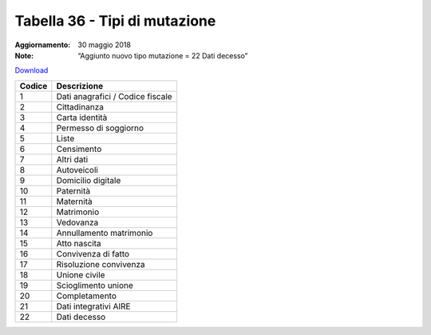 Tabella 36 - Tipi di mutazione
==============================

:Aggiornamento: 30 maggio 2018
:Note: “Aggiunto nuovo tipo mutazione = 22 Dati decesso”

`Download <https://www.anpr.interno.it/portale/documents/20182/239162/tabella_36_tipo_mutazione_30052018.xlsx/ce9c7aff-57b9-4295-a1e5-50af2b9ff724>`_

+--------------------+--------------------------------------------------------------------------------------------------------------------------------------------------------------------------------------------------------------------------------------------------------------------------------------------------------------------------------------------------------------------------------------------------------------------------------------------------------------------------------------------------------------------+
|Codice              |Descrizione                                                                                                                                                                                                                                                                                                                                                                                                                                                                                                         |
+====================+====================================================================================================================================================================================================================================================================================================================================================================================================================================================================================================================+
|1                   |Dati anagrafici / Codice fiscale                                                                                                                                                                                                                                                                                                                                                                                                                                                                                    |
+--------------------+--------------------------------------------------------------------------------------------------------------------------------------------------------------------------------------------------------------------------------------------------------------------------------------------------------------------------------------------------------------------------------------------------------------------------------------------------------------------------------------------------------------------+
|2                   |Cittadinanza                                                                                                                                                                                                                                                                                                                                                                                                                                                                                                        |
+--------------------+--------------------------------------------------------------------------------------------------------------------------------------------------------------------------------------------------------------------------------------------------------------------------------------------------------------------------------------------------------------------------------------------------------------------------------------------------------------------------------------------------------------------+
|3                   |Carta identità                                                                                                                                                                                                                                                                                                                                                                                                                                                                                                      |
+--------------------+--------------------------------------------------------------------------------------------------------------------------------------------------------------------------------------------------------------------------------------------------------------------------------------------------------------------------------------------------------------------------------------------------------------------------------------------------------------------------------------------------------------------+
|4                   |Permesso di soggiorno                                                                                                                                                                                                                                                                                                                                                                                                                                                                                               |
+--------------------+--------------------------------------------------------------------------------------------------------------------------------------------------------------------------------------------------------------------------------------------------------------------------------------------------------------------------------------------------------------------------------------------------------------------------------------------------------------------------------------------------------------------+
|5                   |Liste                                                                                                                                                                                                                                                                                                                                                                                                                                                                                                               |
+--------------------+--------------------------------------------------------------------------------------------------------------------------------------------------------------------------------------------------------------------------------------------------------------------------------------------------------------------------------------------------------------------------------------------------------------------------------------------------------------------------------------------------------------------+
|6                   |Censimento                                                                                                                                                                                                                                                                                                                                                                                                                                                                                                          |
+--------------------+--------------------------------------------------------------------------------------------------------------------------------------------------------------------------------------------------------------------------------------------------------------------------------------------------------------------------------------------------------------------------------------------------------------------------------------------------------------------------------------------------------------------+
|7                   |Altri dati                                                                                                                                                                                                                                                                                                                                                                                                                                                                                                          |
+--------------------+--------------------------------------------------------------------------------------------------------------------------------------------------------------------------------------------------------------------------------------------------------------------------------------------------------------------------------------------------------------------------------------------------------------------------------------------------------------------------------------------------------------------+
|8                   |Autoveicoli                                                                                                                                                                                                                                                                                                                                                                                                                                                                                                         |
+--------------------+--------------------------------------------------------------------------------------------------------------------------------------------------------------------------------------------------------------------------------------------------------------------------------------------------------------------------------------------------------------------------------------------------------------------------------------------------------------------------------------------------------------------+
|9                   |Domicilio digitale                                                                                                                                                                                                                                                                                                                                                                                                                                                                                                  |
+--------------------+--------------------------------------------------------------------------------------------------------------------------------------------------------------------------------------------------------------------------------------------------------------------------------------------------------------------------------------------------------------------------------------------------------------------------------------------------------------------------------------------------------------------+
|10                  |Paternità                                                                                                                                                                                                                                                                                                                                                                                                                                                                                                           |
+--------------------+--------------------------------------------------------------------------------------------------------------------------------------------------------------------------------------------------------------------------------------------------------------------------------------------------------------------------------------------------------------------------------------------------------------------------------------------------------------------------------------------------------------------+
|11                  |Maternità                                                                                                                                                                                                                                                                                                                                                                                                                                                                                                           |
+--------------------+--------------------------------------------------------------------------------------------------------------------------------------------------------------------------------------------------------------------------------------------------------------------------------------------------------------------------------------------------------------------------------------------------------------------------------------------------------------------------------------------------------------------+
|12                  |Matrimonio                                                                                                                                                                                                                                                                                                                                                                                                                                                                                                          |
+--------------------+--------------------------------------------------------------------------------------------------------------------------------------------------------------------------------------------------------------------------------------------------------------------------------------------------------------------------------------------------------------------------------------------------------------------------------------------------------------------------------------------------------------------+
|13                  |Vedovanza                                                                                                                                                                                                                                                                                                                                                                                                                                                                                                           |
+--------------------+--------------------------------------------------------------------------------------------------------------------------------------------------------------------------------------------------------------------------------------------------------------------------------------------------------------------------------------------------------------------------------------------------------------------------------------------------------------------------------------------------------------------+
|14                  |Annullamento matrimonio                                                                                                                                                                                                                                                                                                                                                                                                                                                                                             |
+--------------------+--------------------------------------------------------------------------------------------------------------------------------------------------------------------------------------------------------------------------------------------------------------------------------------------------------------------------------------------------------------------------------------------------------------------------------------------------------------------------------------------------------------------+
|15                  |Atto nascita                                                                                                                                                                                                                                                                                                                                                                                                                                                                                                        |
+--------------------+--------------------------------------------------------------------------------------------------------------------------------------------------------------------------------------------------------------------------------------------------------------------------------------------------------------------------------------------------------------------------------------------------------------------------------------------------------------------------------------------------------------------+
|16                  |Convivenza di fatto                                                                                                                                                                                                                                                                                                                                                                                                                                                                                                 |
+--------------------+--------------------------------------------------------------------------------------------------------------------------------------------------------------------------------------------------------------------------------------------------------------------------------------------------------------------------------------------------------------------------------------------------------------------------------------------------------------------------------------------------------------------+
|17                  |Risoluzione convivenza                                                                                                                                                                                                                                                                                                                                                                                                                                                                                              |
+--------------------+--------------------------------------------------------------------------------------------------------------------------------------------------------------------------------------------------------------------------------------------------------------------------------------------------------------------------------------------------------------------------------------------------------------------------------------------------------------------------------------------------------------------+
|18                  |Unione civile                                                                                                                                                                                                                                                                                                                                                                                                                                                                                                       |
+--------------------+--------------------------------------------------------------------------------------------------------------------------------------------------------------------------------------------------------------------------------------------------------------------------------------------------------------------------------------------------------------------------------------------------------------------------------------------------------------------------------------------------------------------+
|19                  |Scioglimento unione                                                                                                                                                                                                                                                                                                                                                                                                                                                                                                 |
+--------------------+--------------------------------------------------------------------------------------------------------------------------------------------------------------------------------------------------------------------------------------------------------------------------------------------------------------------------------------------------------------------------------------------------------------------------------------------------------------------------------------------------------------------+
|20                  |Completamento                                                                                                                                                                                                                                                                                                                                                                                                                                                                                                       |
+--------------------+--------------------------------------------------------------------------------------------------------------------------------------------------------------------------------------------------------------------------------------------------------------------------------------------------------------------------------------------------------------------------------------------------------------------------------------------------------------------------------------------------------------------+
|21                  |Dati integrativi AIRE                                                                                                                                                                                                                                                                                                                                                                                                                                                                                               |
+--------------------+--------------------------------------------------------------------------------------------------------------------------------------------------------------------------------------------------------------------------------------------------------------------------------------------------------------------------------------------------------------------------------------------------------------------------------------------------------------------------------------------------------------------+
|22                  |Dati decesso                                                                                                                                                                                                                                                                                                                                                                                                                                                                                                        |
+--------------------+--------------------------------------------------------------------------------------------------------------------------------------------------------------------------------------------------------------------------------------------------------------------------------------------------------------------------------------------------------------------------------------------------------------------------------------------------------------------------------------------------------------------+
